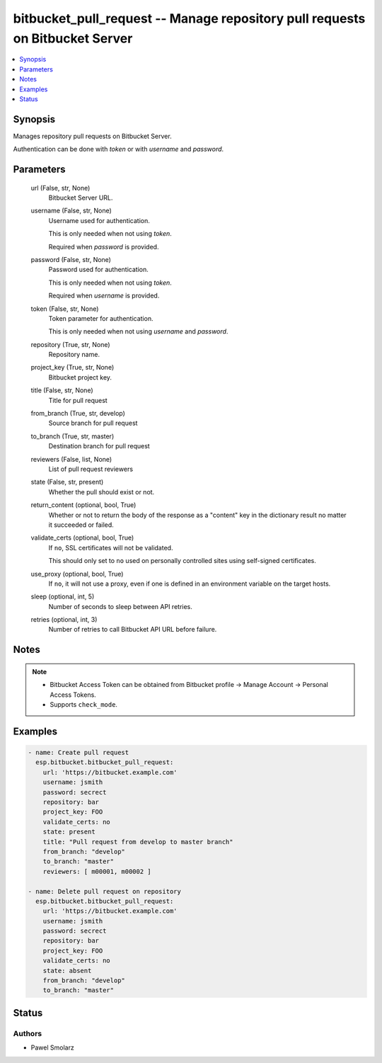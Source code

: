 .. _bitbucket_pull_request_module:


bitbucket_pull_request -- Manage repository pull requests on Bitbucket Server
=============================================================================

.. contents::
   :local:
   :depth: 1


Synopsis
--------

Manages repository pull requests on Bitbucket Server.

Authentication can be done with *token* or with *username* and *password*.






Parameters
----------

  url (False, str, None)
    Bitbucket Server URL.


  username (False, str, None)
    Username used for authentication.

    This is only needed when not using *token*.

    Required when *password* is provided.


  password (False, str, None)
    Password used for authentication.

    This is only needed when not using *token*.

    Required when *username* is provided.


  token (False, str, None)
    Token parameter for authentication.

    This is only needed when not using *username* and *password*.


  repository (True, str, None)
    Repository name.


  project_key (True, str, None)
    Bitbucket project key.


  title (False, str, None)
    Title for pull request


  from_branch (True, str, develop)
    Source branch for pull request


  to_branch (True, str, master)
    Destination branch for pull request


  reviewers (False, list, None)
    List of pull request reviewers


  state (False, str, present)
    Whether the pull should exist or not.


  return_content (optional, bool, True)
    Whether or not to return the body of the response as a "content" key in the dictionary result no matter it succeeded or failed.


  validate_certs (optional, bool, True)
    If ``no``, SSL certificates will not be validated.

    This should only set to ``no`` used on personally controlled sites using self-signed certificates.


  use_proxy (optional, bool, True)
    If ``no``, it will not use a proxy, even if one is defined in an environment variable on the target hosts.


  sleep (optional, int, 5)
    Number of seconds to sleep between API retries.


  retries (optional, int, 3)
    Number of retries to call Bitbucket API URL before failure.





Notes
-----

.. note::
   - Bitbucket Access Token can be obtained from Bitbucket profile -> Manage Account -> Personal Access Tokens.
   - Supports ``check_mode``.




Examples
--------

.. code-block:: yaml+jinja

    
    - name: Create pull request
      esp.bitbucket.bitbucket_pull_request:
        url: 'https://bitbucket.example.com'
        username: jsmith
        password: secrect
        repository: bar
        project_key: FOO
        validate_certs: no
        state: present
        title: "Pull request from develop to master branch"
        from_branch: "develop"
        to_branch: "master"
        reviewers: [ m00001, m00002 ]
        
    - name: Delete pull request on repository
      esp.bitbucket.bitbucket_pull_request:
        url: 'https://bitbucket.example.com'
        username: jsmith
        password: secrect
        repository: bar
        project_key: FOO
        validate_certs: no
        state: absent
        from_branch: "develop"
        to_branch: "master"





Status
------





Authors
~~~~~~~

- Pawel Smolarz

